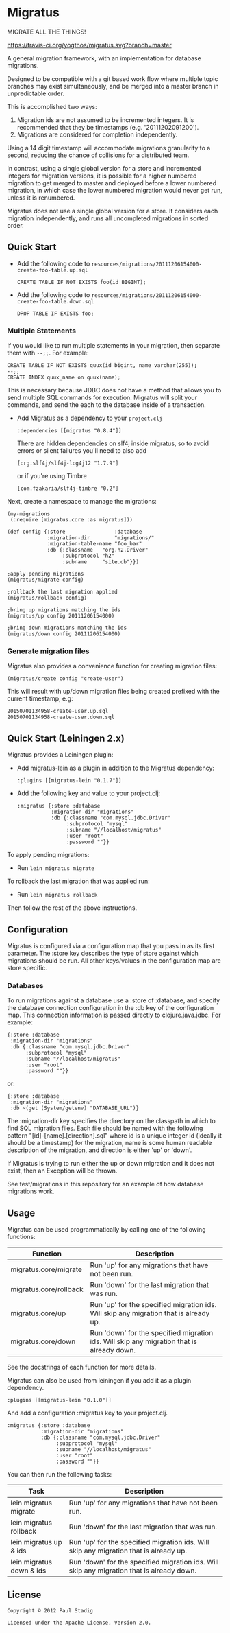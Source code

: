 #+STARTUP: hidestars showall
* Migratus
  MIGRATE ALL THE THINGS!

  [[http://travis-ci.org/yogthos/migratus][https://travis-ci.org/yogthos/migratus.svg?branch=master]]

[[http://clojars.org/migratus][http://clojars.org/migratus/latest-version.svg]]

  A general migration framework, with an implementation for database migrations.

  Designed to be compatible with a git based work flow where multiple topic
  branches may exist simultaneously, and be merged into a master branch in
  unpredictable order.

  This is accomplished two ways:
  1. Migration ids are not assumed to be incremented integers.  It is
     recommended that they be timestamps (e.g. '20111202091200').
  2. Migrations are considered for completion independently.

  Using a 14 digit timestamp will accommodate migrations granularity to a second,
  reducing the chance of collisions for a distributed team.

  In contrast, using a single global version for a store and incremented
  integers for migration versions, it is possible for a higher numbered
  migration to get merged to master and deployed before a lower numbered
  migration, in which case the lower numbered migration would never get run,
  unless it is renumbered.

  Migratus does not use a single global version for a store.  It considers each
  migration independently, and runs all uncompleted migrations in sorted order.

** Quick Start

   - Add the following code to
     =resources/migrations/20111206154000-create-foo-table.up.sql=
     : CREATE TABLE IF NOT EXISTS foo(id BIGINT);

   - Add the following code to
     =resources/migrations/20111206154000-create-foo-table.down.sql=
     : DROP TABLE IF EXISTS foo;

*** Multiple Statements

    If you would like to run multiple statements in your migration, then
    separate them with =--;;=.  For example:

    : CREATE TABLE IF NOT EXISTS quux(id bigint, name varchar(255));
    : --;;
    : CREATE INDEX quux_name on quux(name);

    This is necessary because JDBC does not have a method that allows you to
    send multiple SQL commands for execution.  Migratus will split your
    commands, and send the each to the database inside of a transaction.

- Add Migratus as a dependency to your =project.clj=
    : :dependencies [[migratus "0.8.4"]]


    There are hidden dependencies on slf4j inside migratus, so
	to avoid errors or silent failures you'll need to also add
	: [org.slf4j/slf4j-log4j12 "1.7.9"]

	or if you're using Timbre
	: [com.fzakaria/slf4j-timbre "0.2"]

Next, create a namespace to manage the migrations:

     : (my-migrations
     :  (:require [migratus.core :as migratus]))

     : (def config {:store                :database
     :              :migration-dir        "migrations/"
     :              :migration-table-name "foo_bar"
     :              :db {:classname   "org.h2.Driver"
     :                   :subprotocol "h2"
     :                   :subname     "site.db"}})

     : ;apply pending migrations
     : (migratus/migrate config)

     : ;rollback the last migration applied
     : (migratus/rollback config)

     : ;bring up migrations matching the ids
     : (migratus/up config 20111206154000)

     : ;bring down migrations matching the ids
     : (migratus/down config 20111206154000)

*** Generate migration files

     Migratus also provides a convenience function for creating migration files:

     : (migratus/create config "create-user")

This will result with up/down migration files being created prefixed with the current timestamp, e.g:

     : 20150701134958-create-user.up.sql
     : 20150701134958-create-user.down.sql

** Quick Start (Leiningen 2.x)

Migratus provides a Leiningen plugin:

[[http://clojars.org/migratus-lein][http://clojars.org/migratus-lein/latest-version.svg]]

   - Add migratus-lein as a plugin in addition to the Migratus dependency:
     : :plugins [[migratus-lein "0.1.7"]]

   - Add the following key and value to your project.clj:
     : :migratus {:store :database
     :            :migration-dir "migrations"
     :            :db {:classname "com.mysql.jdbc.Driver"
     :                 :subprotocol "mysql"
     :                 :subname "//localhost/migratus"
     :                 :user "root"
     :                 :password ""}}

  To apply pending migrations:

   - Run =lein migratus migrate=

   To rollback the last migration that was applied run:

   - Run =lein migratus rollback=

   Then follow the rest of the above instructions.

** Configuration
   Migratus is configured via a configuration map that you pass in as its first
   parameter.  The :store key describes the type of store against which
   migrations should be run.  All other keys/values in the configuration map are
   store specific.
*** Databases
    To run migrations against a database use a :store of :database, and specify
    the database connection configuration in the :db key of the configuration
    map.  This connection information is passed directly to clojure.java.jdbc.
    For example:

    : {:store :database
    :  :migration-dir "migrations"
    :  :db {:classname "com.mysql.jdbc.Driver"
    :       :subprotocol "mysql"
    :       :subname "//localhost/migratus"
    :       :user "root"
    :       :password ""}}

    or:

    : {:store :database
    :  :migration-dir "migrations"
    :  :db ~(get (System/getenv) "DATABASE_URL")}

    The :migration-dir key specifies the directory on the classpath in which to
    find SQL migration files.  Each file should be named with the following
    pattern "[id]-[name].[direction].sql" where id is a unique integer
    id (ideally it should be a timestamp) for the migration, name is some human
    readable description of the migration, and direction is either 'up' or
    'down'.

    If Migratus is trying to run either the up or down migration and it does not
    exist, then an Exception will be thrown.

    See test/migrations in this repository for an example of how database
    migrations work.

** Usage
   Migratus can be used programmatically by calling one of the following
   functions:

   | Function               | Description                                                                               |
   |------------------------+-------------------------------------------------------------------------------------------|
   | migratus.core/migrate  | Run 'up' for any migrations that have not been run.                                       |
   | migratus.core/rollback | Run 'down' for the last migration that was run.                                           |
   | migratus.core/up       | Run 'up' for the specified migration ids. Will skip any migration that is already up.     |
   | migratus.core/down     | Run 'down' for the specified migration ids. Will skip any migration that is already down. |

   See the docstrings of each function for more details.

   Migratus can also be used from leiningen if you add it as a plugin dependency.

   : :plugins [[migratus-lein "0.1.0"]]

   And add a configuration :migratus key to your project.clj.

   : :migratus {:store :database
   :            :migration-dir "migrations"
   :            :db {:classname "com.mysql.jdbc.Driver"
   :                 :subprotocol "mysql"
   :                 :subname "//localhost/migratus"
   :                 :user "root"
   :                 :password ""}}

   You can then run the following tasks:

   | Task                     | Description                                                                                |
   |--------------------------+--------------------------------------------------------------------------------------------|
   | lein migratus migrate    | Run 'up' for any migrations that have not been run.                                        |
   | lein migratus rollback   | Run 'down' for the last migration that was run.                                            |
   | lein migratus up & ids   | Run 'up' for the specified migration ids.  Will skip any migration that is already up.     |
   | lein migratus down & ids | Run 'down' for the specified migration ids.  Will skip any migration that is already down. |

** License
   : Copyright © 2012 Paul Stadig
   :
   : Licensed under the Apache License, Version 2.0.
